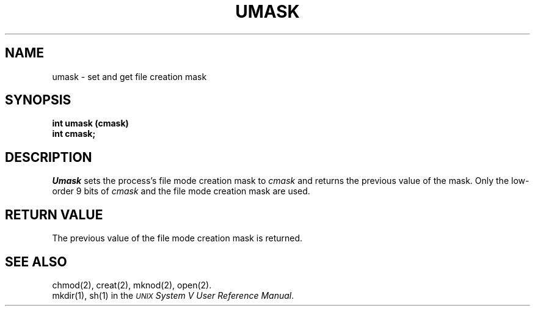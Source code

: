 .TH UMASK 2
.SH NAME
umask \- set and get file creation mask
.SH SYNOPSIS
.PP
.B int umask (cmask)
.br
.B int cmask;
.SH DESCRIPTION
.I Umask\^
sets the 
process's file mode creation mask to
.I cmask\^
and returns the previous value of the mask.
Only the low-order 9 bits of
.I cmask\^
and the file mode creation mask are used.
.SH "RETURN VALUE"
The previous value of the file mode creation mask is returned.
.SH SEE ALSO
chmod(2), creat(2), mknod(2), open(2).
.br
mkdir(1), sh(1)
in the
\f2\s-1UNIX\s+1 System V User Reference Manual\fR.
.\"	@(#)umask.2	6.2 of 9/6/83
